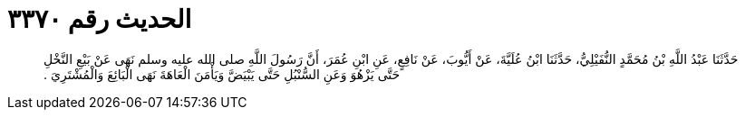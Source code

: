 
= الحديث رقم ٣٣٧٠

[quote.hadith]
حَدَّثَنَا عَبْدُ اللَّهِ بْنُ مُحَمَّدٍ النُّفَيْلِيُّ، حَدَّثَنَا ابْنُ عُلَيَّةَ، عَنْ أَيُّوبَ، عَنْ نَافِعٍ، عَنِ ابْنِ عُمَرَ، أَنَّ رَسُولَ اللَّهِ صلى الله عليه وسلم نَهَى عَنْ بَيْعِ النَّخْلِ حَتَّى يَزْهُوَ وَعَنِ السُّنْبُلِ حَتَّى يَبْيَضَّ وَيَأْمَنَ الْعَاهَةَ نَهَى الْبَائِعَ وَالْمُشْتَرِيَ ‏.‏